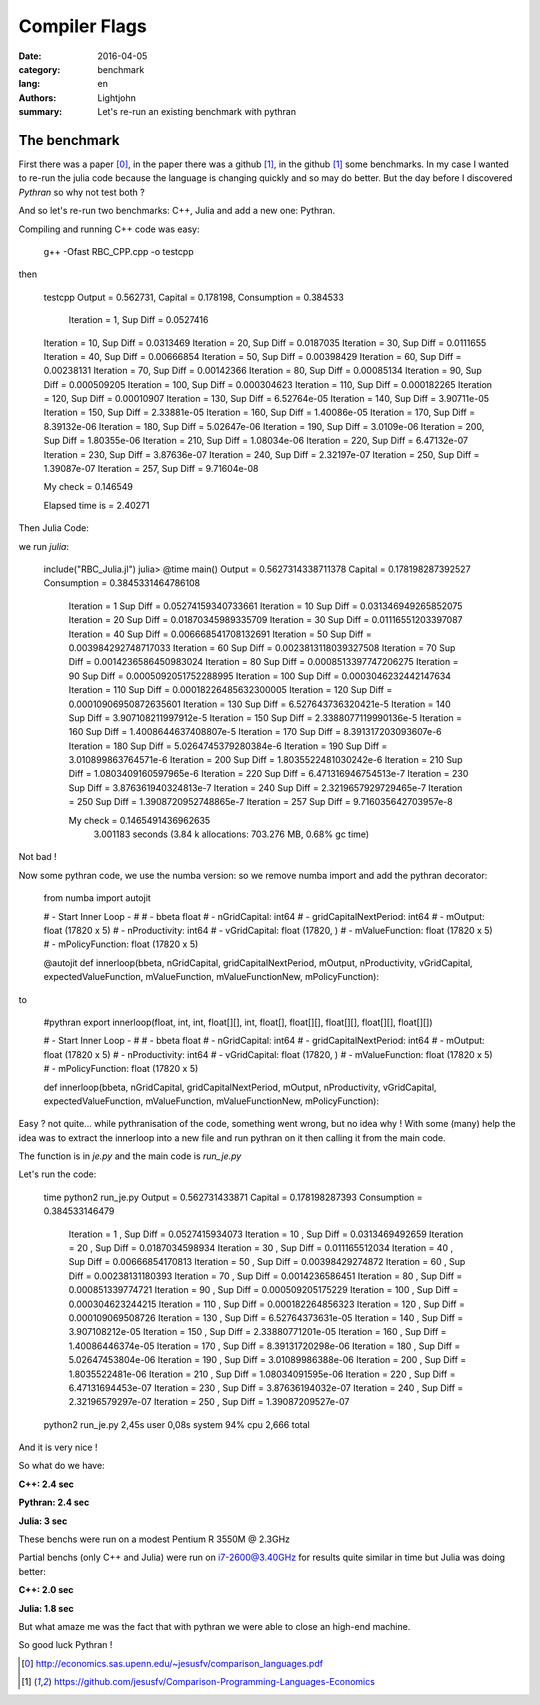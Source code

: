 Compiler Flags
##############

:date: 2016-04-05
:category: benchmark
:lang: en
:authors: Lightjohn
:summary: Let's re-run an existing benchmark with pythran 

The benchmark
=================

First there was a paper [0]_, 
in the paper there was a github [1]_, 
in the github [1]_ some benchmarks. 
In my case I wanted to re-run the julia code because the language is changing quickly and so may do better. 
But the day before I discovered `Pythran` so why not test both ?

And so let's re-run two benchmarks: C++, Julia and add a new one: Pythran.

Compiling and running C++ code was easy:

	g++ -Ofast RBC_CPP.cpp -o testcpp


then

	testcpp 
	Output = 0.562731, Capital = 0.178198, Consumption = 0.384533
	 Iteration = 1, Sup Diff = 0.0527416
	Iteration = 10, Sup Diff = 0.0313469
	Iteration = 20, Sup Diff = 0.0187035
	Iteration = 30, Sup Diff = 0.0111655
	Iteration = 40, Sup Diff = 0.00666854
	Iteration = 50, Sup Diff = 0.00398429
	Iteration = 60, Sup Diff = 0.00238131
	Iteration = 70, Sup Diff = 0.00142366
	Iteration = 80, Sup Diff = 0.00085134
	Iteration = 90, Sup Diff = 0.000509205
	Iteration = 100, Sup Diff = 0.000304623
	Iteration = 110, Sup Diff = 0.000182265
	Iteration = 120, Sup Diff = 0.00010907
	Iteration = 130, Sup Diff = 6.52764e-05
	Iteration = 140, Sup Diff = 3.90711e-05
	Iteration = 150, Sup Diff = 2.33881e-05
	Iteration = 160, Sup Diff = 1.40086e-05
	Iteration = 170, Sup Diff = 8.39132e-06
	Iteration = 180, Sup Diff = 5.02647e-06
	Iteration = 190, Sup Diff = 3.0109e-06
	Iteration = 200, Sup Diff = 1.80355e-06
	Iteration = 210, Sup Diff = 1.08034e-06
	Iteration = 220, Sup Diff = 6.47132e-07
	Iteration = 230, Sup Diff = 3.87636e-07
	Iteration = 240, Sup Diff = 2.32197e-07
	Iteration = 250, Sup Diff = 1.39087e-07
	Iteration = 257, Sup Diff = 9.71604e-08
	 
	My check = 0.146549
	 
	Elapsed time is   = 2.40271


Then Julia Code:

we run `julia`:


	include("RBC_Julia.jl")
	julia> @time main()
	Output = 0.5627314338711378 Capital = 0.178198287392527 Consumption = 0.3845331464786108
	 Iteration = 1 Sup Diff = 0.05274159340733661
	 Iteration = 10 Sup Diff = 0.031346949265852075
	 Iteration = 20 Sup Diff = 0.01870345989335709
	 Iteration = 30 Sup Diff = 0.01116551203397087
	 Iteration = 40 Sup Diff = 0.006668541708132691
	 Iteration = 50 Sup Diff = 0.003984292748717033
	 Iteration = 60 Sup Diff = 0.0023813118039327508
	 Iteration = 70 Sup Diff = 0.0014236586450983024
	 Iteration = 80 Sup Diff = 0.0008513397747206275
	 Iteration = 90 Sup Diff = 0.0005092051752288995
	 Iteration = 100 Sup Diff = 0.0003046232442147634
	 Iteration = 110 Sup Diff = 0.00018226485632300005
	 Iteration = 120 Sup Diff = 0.00010906950872635601
	 Iteration = 130 Sup Diff = 6.527643736320421e-5
	 Iteration = 140 Sup Diff = 3.907108211997912e-5
	 Iteration = 150 Sup Diff = 2.3388077119990136e-5
	 Iteration = 160 Sup Diff = 1.4008644637408807e-5
	 Iteration = 170 Sup Diff = 8.391317203093607e-6
	 Iteration = 180 Sup Diff = 5.0264745379280384e-6
	 Iteration = 190 Sup Diff = 3.010899863764571e-6
	 Iteration = 200 Sup Diff = 1.8035522481030242e-6
	 Iteration = 210 Sup Diff = 1.0803409160597965e-6
	 Iteration = 220 Sup Diff = 6.471316946754513e-7
	 Iteration = 230 Sup Diff = 3.876361940324813e-7
	 Iteration = 240 Sup Diff = 2.3219657929729465e-7
	 Iteration = 250 Sup Diff = 1.3908720952748865e-7
	 Iteration = 257 Sup Diff = 9.716035642703957e-8
	 
	 My check = 0.1465491436962635
	  3.001183 seconds (3.84 k allocations: 703.276 MB, 0.68% gc time)

Not bad !

Now some pythran code, we use the numba version: so we remove numba import and 
add the pythran decorator:


	from numba import autojit
	
	# - Start Inner Loop - #
	# - bbeta                   float
	# - nGridCapital:           int64
	# - gridCapitalNextPeriod:  int64
	# - mOutput:                float (17820 x 5)
	# - nProductivity:          int64
	# - vGridCapital:           float (17820, )
	# - mValueFunction:         float (17820 x 5)
	# - mPolicyFunction:        float (17820 x 5)
	
	@autojit
	def innerloop(bbeta, nGridCapital, gridCapitalNextPeriod, mOutput, nProductivity, vGridCapital, expectedValueFunction, mValueFunction, mValueFunctionNew, mPolicyFunction):

to

	#pythran export innerloop(float, int, int, float[][], int, float[], float[][], float[][], float[][], float[][])
	 
	# - Start Inner Loop - #
	# - bbeta                   float
	# - nGridCapital:           int64
	# - gridCapitalNextPeriod:  int64
	# - mOutput:                float (17820 x 5)
	# - nProductivity:          int64
	# - vGridCapital:           float (17820, )
	# - mValueFunction:         float (17820 x 5)
	# - mPolicyFunction:        float (17820 x 5)
	 
	 
	def innerloop(bbeta, nGridCapital, gridCapitalNextPeriod, mOutput, nProductivity, vGridCapital, expectedValueFunction, mValueFunction, mValueFunctionNew, mPolicyFunction):


Easy ? not quite... while pythranisation of the code, something went wrong, but
no idea why ! With some (many) help the idea was to extract the innerloop into a 
new file and run pythran on it then calling it from the main code.

The function is in `je.py` and the main code is `run_je.py`

Let's run the code:


	time python2 run_je.py 
	Output =  0.562731433871  Capital =  0.178198287393  Consumption =  0.384533146479
	 Iteration =  1 , Sup Diff =  0.0527415934073
	 Iteration =  10 , Sup Diff =  0.0313469492659
	 Iteration =  20 , Sup Diff =  0.0187034598934
	 Iteration =  30 , Sup Diff =  0.011165512034
	 Iteration =  40 , Sup Diff =  0.00666854170813
	 Iteration =  50 , Sup Diff =  0.00398429274872
	 Iteration =  60 , Sup Diff =  0.00238131180393
	 Iteration =  70 , Sup Diff =  0.0014236586451
	 Iteration =  80 , Sup Diff =  0.000851339774721
	 Iteration =  90 , Sup Diff =  0.000509205175229
	 Iteration =  100 , Sup Diff =  0.000304623244215
	 Iteration =  110 , Sup Diff =  0.000182264856323
	 Iteration =  120 , Sup Diff =  0.000109069508726
	 Iteration =  130 , Sup Diff =  6.52764373631e-05
	 Iteration =  140 , Sup Diff =  3.907108212e-05
	 Iteration =  150 , Sup Diff =  2.33880771201e-05
	 Iteration =  160 , Sup Diff =  1.40086446374e-05
	 Iteration =  170 , Sup Diff =  8.39131720298e-06
	 Iteration =  180 , Sup Diff =  5.02647453804e-06
	 Iteration =  190 , Sup Diff =  3.01089986388e-06
	 Iteration =  200 , Sup Diff =  1.8035522481e-06
	 Iteration =  210 , Sup Diff =  1.08034091595e-06
	 Iteration =  220 , Sup Diff =  6.47131694453e-07
	 Iteration =  230 , Sup Diff =  3.87636194032e-07
	 Iteration =  240 , Sup Diff =  2.32196579297e-07
	 Iteration =  250 , Sup Diff =  1.39087209527e-07
	python2 run_je.py  2,45s user 0,08s system 94% cpu 2,666 total

And it is very nice !

So what do we have: 

**C++: 2.4 sec**

**Pythran: 2.4 sec**

**Julia: 3 sec**

These benchs were run on a modest Pentium R 3550M @ 2.3GHz

Partial benchs (only C++ and Julia) were run on i7-2600@3.40GHz for results quite 
similar in time but Julia was doing better:

**C++: 2.0 sec**

**Julia: 1.8 sec**

But what amaze me was the fact that with pythran we were able to close an high-end 
machine.

So good luck Pythran !

.. [0] http://economics.sas.upenn.edu/~jesusfv/comparison_languages.pdf

.. [1] https://github.com/jesusfv/Comparison-Programming-Languages-Economics
